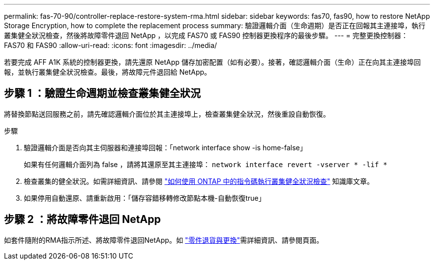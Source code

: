 ---
permalink: fas-70-90/controller-replace-restore-system-rma.html 
sidebar: sidebar 
keywords: fas70, fas90, how to restore NetApp Storage Encryption, how to complete the replacement process 
summary: 驗證邏輯介面（生命週期）是否正在回報其主連接埠，執行叢集健全狀況檢查，然後將故障零件退回 NetApp ，以完成 FAS70 或 FAS90 控制器更換程序的最後步驟。 
---
= 完整更換控制器： FAS70 和 FAS90
:allow-uri-read: 
:icons: font
:imagesdir: ../media/


[role="lead"]
若要完成 AFF A1K 系統的控制器更換，請先還原 NetApp 儲存加密配置（如有必要）。接著，確認邏輯介面（生命）正在向其主連接埠回報，並執行叢集健全狀況檢查。最後，將故障元件退回給 NetApp。



== 步驟 1 ：驗證生命週期並檢查叢集健全狀況

將替換節點送回服務之前，請先確認邏輯介面位於其主連接埠上，檢查叢集健全狀況，然後重設自動恢復。

.步驟
. 驗證邏輯介面是否向其主伺服器和連接埠回報：「network interface show -is home-false」
+
如果有任何邏輯介面列為 false ，請將其還原至其主連接埠： `network interface revert -vserver * -lif *`

. 檢查叢集的健全狀況。如需詳細資訊、請參閱 https://kb.netapp.com/on-prem/ontap/Ontap_OS/OS-KBs/How_to_perform_a_cluster_health_check_with_a_script_in_ONTAP["如何使用 ONTAP 中的指令碼執行叢集健全狀況檢查"^] 知識庫文章。
. 如果停用自動還原、請重新啟用：「儲存容錯移轉修改節點本機-自動恢復true」




== 步驟 2 ：將故障零件退回 NetApp

如套件隨附的RMA指示所述、將故障零件退回NetApp。如 https://mysupport.netapp.com/site/info/rma["零件退貨與更換"]需詳細資訊、請參閱頁面。
